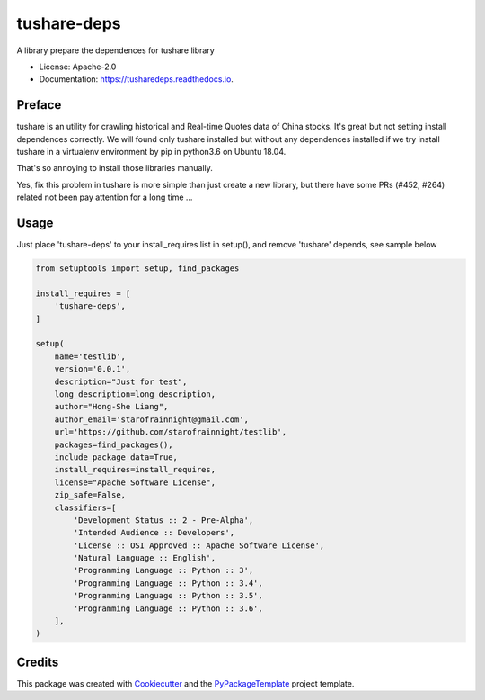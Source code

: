 ============
tushare-deps
============


.. image:: https://img.shields.io/pypi/v/tushare-deps.svg
        :target: https://pypi.python.org/pypi/tushare-deps

.. image:: https://img.shields.io/travis/starofrainnight/tusharedeps.svg
        :target: https://travis-ci.org/starofrainnight/tusharedeps

.. image:: https://ci.appveyor.com/api/projects/status/github/starofrainnight/tusharedeps?svg=true
        :target: https://ci.appveyor.com/project/starofrainnight/tusharedeps

A library prepare the dependences for tushare library

* License: Apache-2.0
* Documentation: https://tusharedeps.readthedocs.io.

Preface
---------

tushare is an utility for crawling historical and Real-time Quotes data of
China stocks. It's great but not setting install dependences correctly. We will
found only tushare installed but without any dependences installed if we try
install tushare in a virtualenv environment by pip in python3.6 on Ubuntu 18.04.

That's so annoying to install those libraries manually.

Yes, fix this problem in tushare is more simple than just create a new library,
but there have some PRs (#452, #264) related not been pay attention for a long
time ...

Usage
---------

Just place 'tushare-deps' to your install_requires list in setup(), and remove
'tushare' depends, see sample below

.. code ::

    from setuptools import setup, find_packages

    install_requires = [
        'tushare-deps',
    ]

    setup(
        name='testlib',
        version='0.0.1',
        description="Just for test",
        long_description=long_description,
        author="Hong-She Liang",
        author_email='starofrainnight@gmail.com',
        url='https://github.com/starofrainnight/testlib',
        packages=find_packages(),
        include_package_data=True,
        install_requires=install_requires,
        license="Apache Software License",
        zip_safe=False,
        classifiers=[
            'Development Status :: 2 - Pre-Alpha',
            'Intended Audience :: Developers',
            'License :: OSI Approved :: Apache Software License',
            'Natural Language :: English',
            'Programming Language :: Python :: 3',
            'Programming Language :: Python :: 3.4',
            'Programming Language :: Python :: 3.5',
            'Programming Language :: Python :: 3.6',
        ],
    )

Credits
---------

This package was created with Cookiecutter_ and the `PyPackageTemplate`_ project template.

.. _Cookiecutter: https://github.com/audreyr/cookiecutter
.. _`PyPackageTemplate`: https://github.com/starofrainnight/rtpl-pypackage

